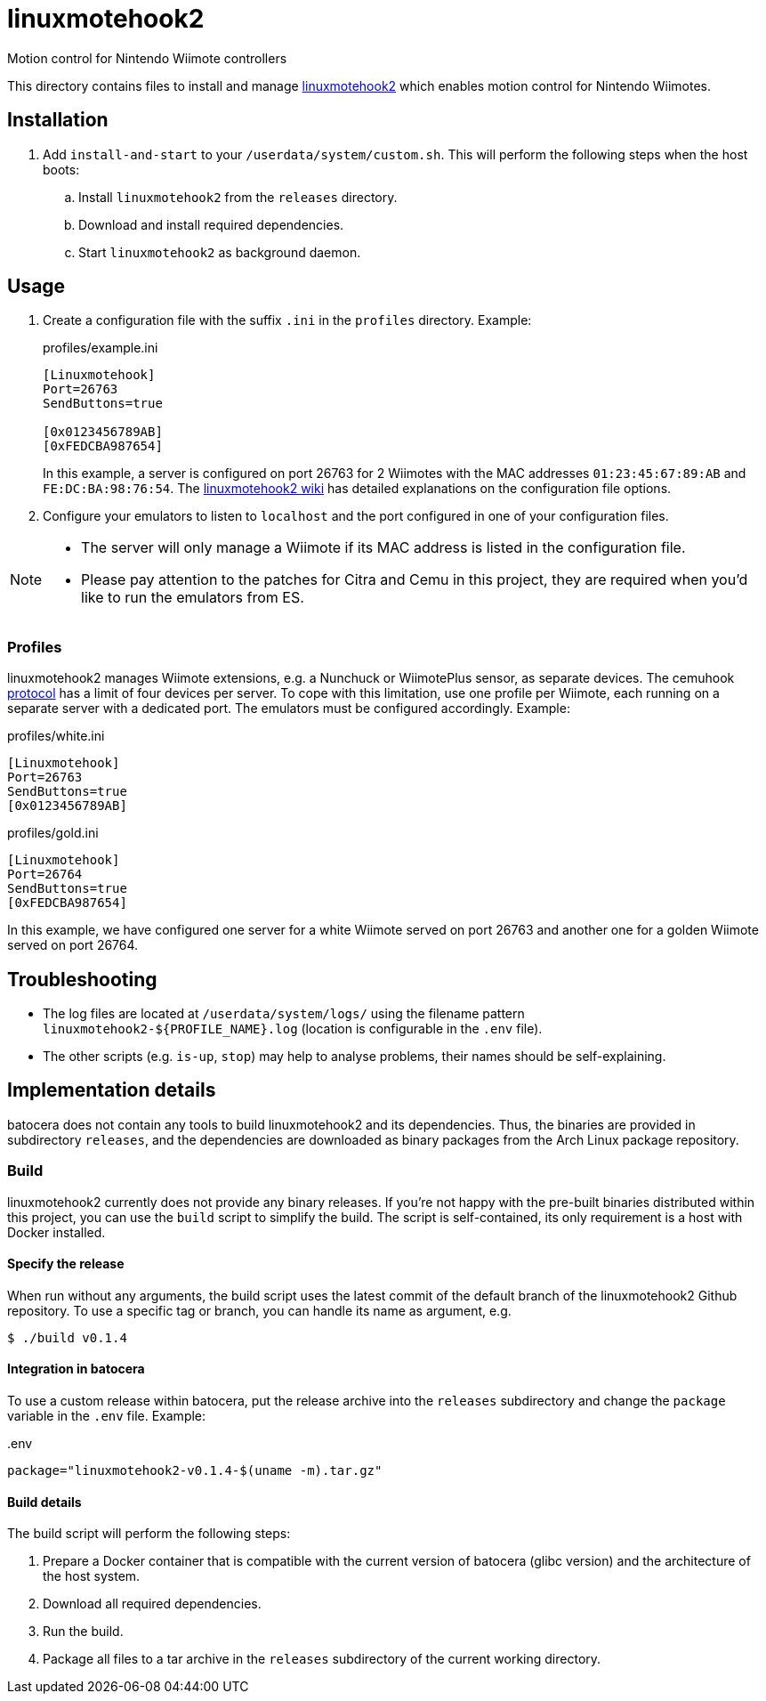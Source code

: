 = linuxmotehook2
:url-linuxmotehook2: https://github.com/v1993/linuxmotehook2
Motion control for Nintendo Wiimote controllers

This directory contains files to install and manage {url-linuxmotehook2}[linuxmotehook2] which enables motion control for Nintendo Wiimotes.

== Installation
. Add `install-and-start` to your `/userdata/system/custom.sh`. This will perform the following steps when the host boots:

.. Install `linuxmotehook2` from the `releases` directory.
.. Download and install required dependencies.
.. Start `linuxmotehook2` as background daemon.

== Usage
. Create a configuration file with the suffix `.ini` in the `profiles` directory. Example:
+
.profiles/example.ini
[source,ini]
----
[Linuxmotehook]
Port=26763
SendButtons=true

[0x0123456789AB]
[0xFEDCBA987654]
----
+
In this example, a server is configured on port 26763 for 2 Wiimotes with the MAC addresses `01:23:45:67:89:AB` and `FE:DC:BA:98:76:54`. The https://github.com/v1993/linuxmotehook2/wiki[linuxmotehook2 wiki] has detailed explanations on the configuration file options.

. Configure your emulators to listen to `localhost` and the port configured in one of your configuration files.

[NOTE]
====
- The server will only manage a Wiimote if its MAC address is listed in the configuration file.
- Please pay attention to the patches for Citra and Cemu in this project, they are required when you'd like to run the emulators from ES.
====

=== Profiles
linuxmotehook2 manages Wiimote extensions, e.g. a Nunchuck or WiimotePlus sensor, as separate devices. The cemuhook https://v1993.github.io/cemuhook-protocol/[protocol] has a limit of four devices per server. To cope with this limitation, use one profile per Wiimote, each running on a separate server with a dedicated port. The emulators must be configured accordingly. Example:

.profiles/white.ini
[source,ini]
----
[Linuxmotehook]
Port=26763
SendButtons=true
[0x0123456789AB]
----

.profiles/gold.ini
[source,ini]
----
[Linuxmotehook]
Port=26764
SendButtons=true
[0xFEDCBA987654]
----

In this example, we have configured one server for a white Wiimote served on port 26763 and another one for a golden Wiimote served on port 26764.

== Troubleshooting
* The log files are located at `/userdata/system/logs/` using the filename pattern `linuxmotehook2-${PROFILE_NAME}.log` (location is configurable in the `.env` file).
* The other scripts (e.g. `is-up`, `stop`) may help to analyse problems, their names should be self-explaining.

== Implementation details
batocera does not contain any tools to build linuxmotehook2 and its dependencies. Thus, the binaries are provided in subdirectory `releases`, and the dependencies are downloaded as binary packages from the Arch Linux package repository.

=== Build
linuxmotehook2 currently does not provide any binary releases. If you're not happy with the pre-built binaries distributed within this project, you can use the `build` script to simplify the build. The script is self-contained, its only requirement is a host with Docker installed.

==== Specify the release
When run without any arguments, the build script uses the latest commit of the default branch of the linuxmotehook2 Github repository. To use a specific tag or branch, you can handle its name as argument, e.g.

[source,console]
----
$ ./build v0.1.4
----

==== Integration in batocera
To use a custom release within batocera, put the release archive into the `releases` subdirectory and change the `package` variable in the `.env` file. Example:

..env
[source,env]
----
package="linuxmotehook2-v0.1.4-$(uname -m).tar.gz"
----

==== Build details
The build script will perform the following steps:

. Prepare a Docker container that is compatible with the current version of batocera (glibc version) and the architecture of the host system.
. Download all required dependencies.
. Run the build.
. Package all files to a tar archive in the `releases` subdirectory of the current working directory.
